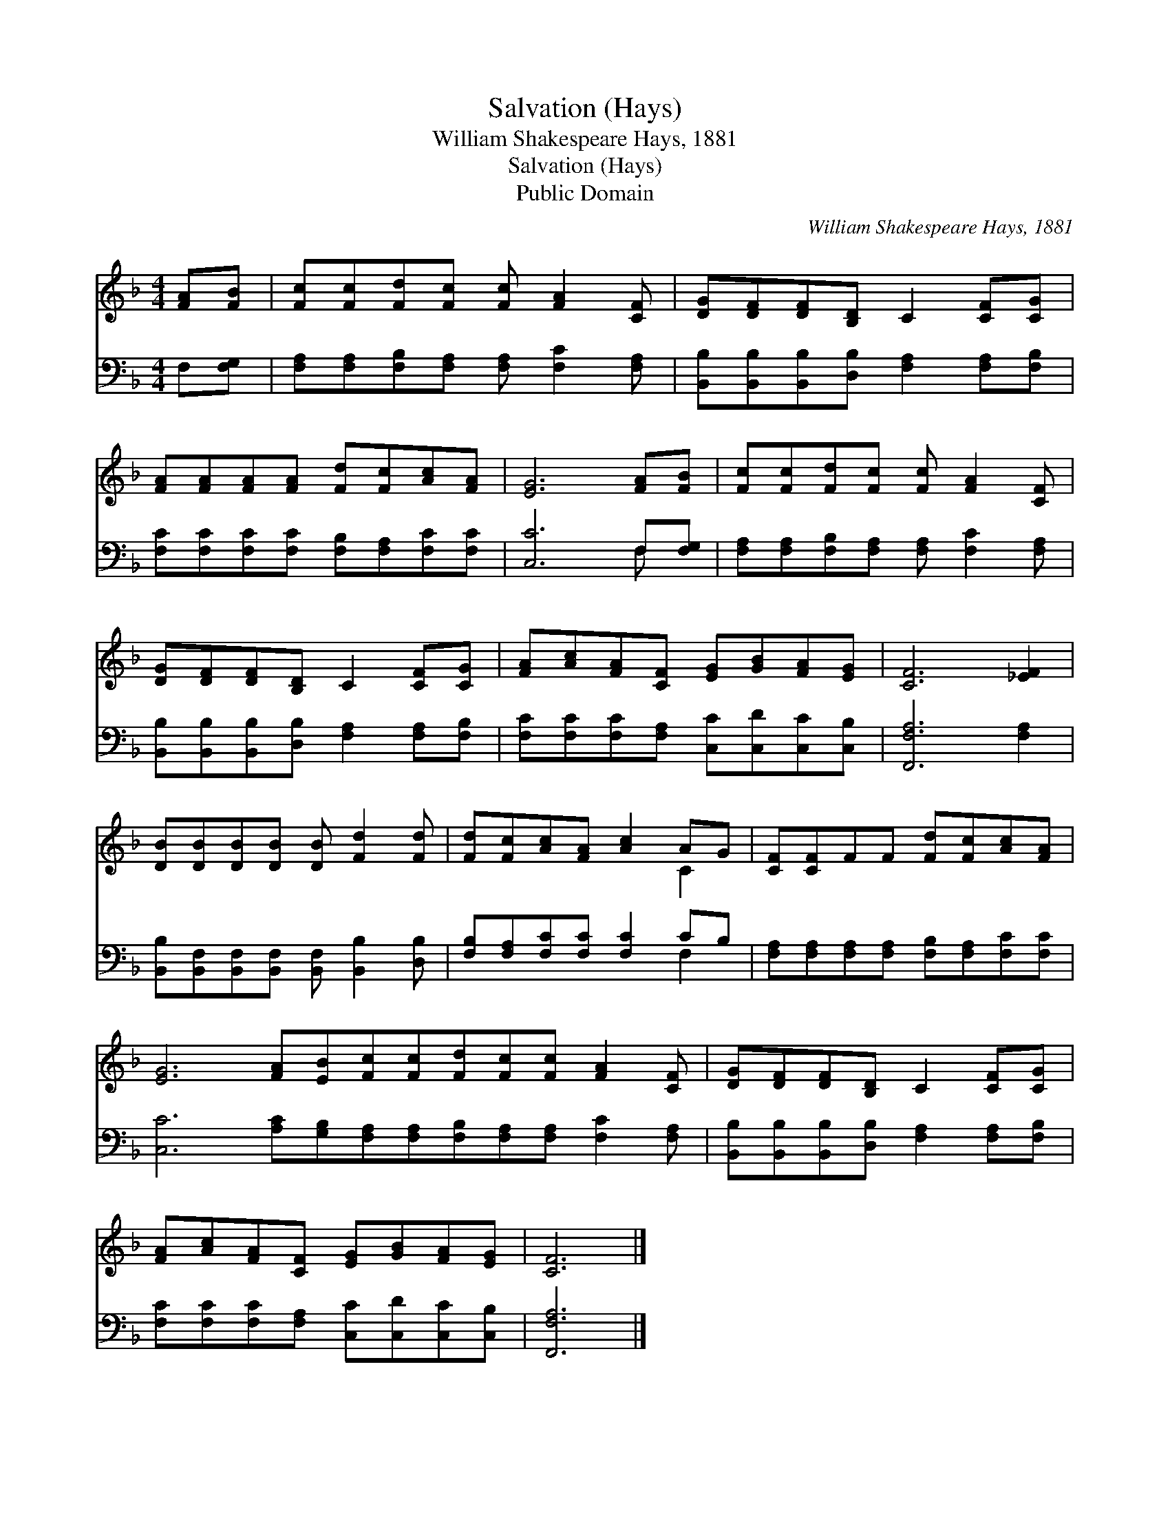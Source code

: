 X:1
T:Salvation (Hays)
T:William Shakespeare Hays, 1881
T:Salvation (Hays)
T:Public Domain
C:William Shakespeare Hays, 1881
Z:Public Domain
%%score ( 1 2 ) ( 3 4 )
L:1/8
M:4/4
K:F
V:1 treble 
V:2 treble 
V:3 bass 
V:4 bass 
V:1
 [FA][FB] | [Fc][Fc][Fd][Fc] [Fc] [FA]2 [CF] | [DG][DF][DF][B,D] C2 [CF][CG] | %3
 [FA][FA][FA][FA] [Fd][Fc][Ac][FA] | [EG]6 [FA][FB] | [Fc][Fc][Fd][Fc] [Fc] [FA]2 [CF] | %6
 [DG][DF][DF][B,D] C2 [CF][CG] | [FA][Ac][FA][CF] [EG][GB][FA][EG] | [CF]6 [_EF]2 | %9
 [DB][DB][DB][DB] [DB] [Fd]2 [Fd] | [Fd][Fc][Ac][FA] [Ac]2 AG | [CF][CF]FF [Fd][Fc][Ac][FA] | %12
 [EG]6 [FA][EB][Fc][Fc][Fd][Fc][Fc] [FA]2 [CF] | [DG][DF][DF][B,D] C2 [CF][CG] | %14
 [FA][Ac][FA][CF] [EG][GB][FA][EG] | [CF]6 |] %16
V:2
 x2 | x8 | x8 | x8 | x8 | x8 | x8 | x8 | x8 | x8 | x6 C2 | x8 | x16 | x8 | x8 | x6 |] %16
V:3
 F,[F,G,] | [F,A,][F,A,][F,B,][F,A,] [F,A,] [F,C]2 [F,A,] | %2
 [B,,B,][B,,B,][B,,B,][D,B,] [F,A,]2 [F,A,][F,B,] | [F,C][F,C][F,C][F,C] [F,B,][F,A,][F,C][F,C] | %4
 [C,C]6 F,[F,G,] | [F,A,][F,A,][F,B,][F,A,] [F,A,] [F,C]2 [F,A,] | %6
 [B,,B,][B,,B,][B,,B,][D,B,] [F,A,]2 [F,A,][F,B,] | [F,C][F,C][F,C][F,A,] [C,C][C,D][C,C][C,B,] | %8
 [F,,F,A,]6 [F,A,]2 | [B,,B,][B,,F,][B,,F,][B,,F,] [B,,F,] [B,,B,]2 [D,B,] | %10
 [F,B,][F,A,][F,C][F,C] [F,C]2 CB, | [F,A,][F,A,][F,A,][F,A,] [F,B,][F,A,][F,C][F,C] | %12
 [C,C]6 [A,C][G,B,][F,A,][F,A,][F,B,][F,A,][F,A,] [F,C]2 [F,A,] | %13
 [B,,B,][B,,B,][B,,B,][D,B,] [F,A,]2 [F,A,][F,B,] | [F,C][F,C][F,C][F,A,] [C,C][C,D][C,C][C,B,] | %15
 [F,,F,A,]6 |] %16
V:4
 x2 | x8 | x8 | x8 | x6 F, x | x8 | x8 | x8 | x8 | x8 | x6 F,2 | x8 | x16 | x8 | x8 | x6 |] %16

